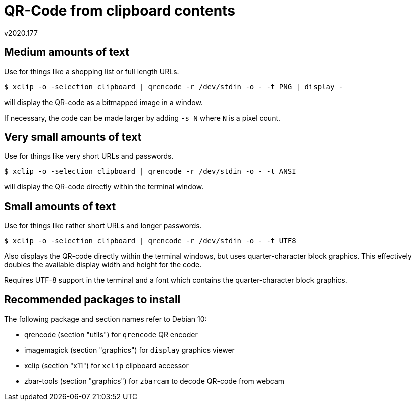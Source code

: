 QR-Code from clipboard contents
===============================
v2020.177


Medium amounts of text
----------------------

Use for things like a shopping list or full length URLs.

----
$ xclip -o -selection clipboard | qrencode -r /dev/stdin -o - -t PNG | display -
----

will display the QR-code as a bitmapped image in a window.

If necessary, the code can be made larger by adding `-s N` where `N` is a pixel count.


Very small amounts of text
--------------------------

Use for things like very short URLs and passwords.

----
$ xclip -o -selection clipboard | qrencode -r /dev/stdin -o - -t ANSI
----

will display the QR-code directly within the terminal window.


Small amounts of text
---------------------

Use for things like rather short URLs and longer passwords.

----
$ xclip -o -selection clipboard | qrencode -r /dev/stdin -o - -t UTF8
----

Also displays the QR-code directly within the terminal windows, but uses quarter-character block graphics. This effectively doubles the available display width and height for the code.

Requires UTF-8 support in the terminal and a font which contains the quarter-character block graphics.


Recommended packages to install
-------------------------------

The following package and section names refer to Debian 10:

* qrencode (section "utils") for `qrencode` QR encoder
* imagemagick (section "graphics") for `display` graphics viewer
* xclip (section "x11") for `xclip` clipboard accessor
* zbar-tools (section "graphics") for `zbarcam` to decode QR-code from webcam
